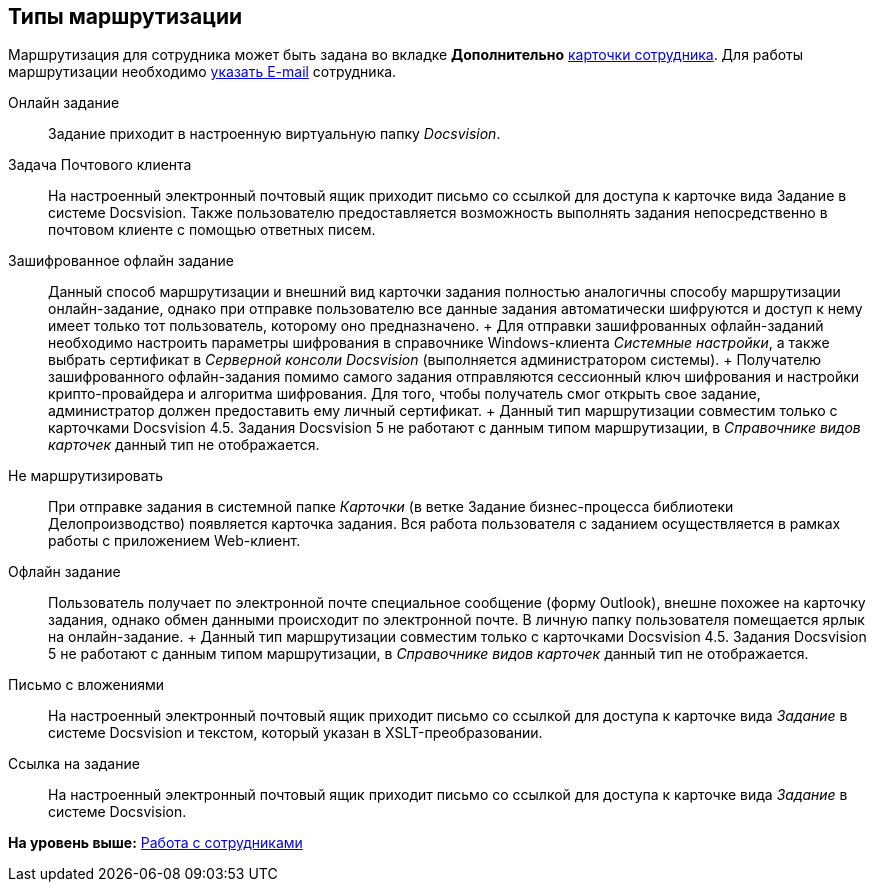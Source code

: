 
== Типы маршрутизации

Маршрутизация для сотрудника может быть задана во вкладке [.keyword .wintitle]*Дополнительно* xref:staff_Employee_main_additional.html#staff_Employee_main_additional__routing[карточки сотрудника]. Для работы маршрутизации необходимо xref:staff_Employee_main_common.html#staff_Employee_main_common__email[указать E-mail] сотрудника.

Онлайн задание::
  Задание приходит в настроенную виртуальную папку [.dfn .term]_Docsvision_.
Задача Почтового клиента::
  На настроенный электронный почтовый ящик приходит письмо со ссылкой для доступа к карточке вида Задание в системе Docsvision. Также пользователю предоставляется возможность выполнять задания непосредственно в почтовом клиенте с помощью ответных писем.
Зашифрованное офлайн задание::
  Данный способ маршрутизации и внешний вид карточки задания полностью аналогичны способу маршрутизации онлайн-задание, однако при отправке пользователю все данные задания автоматически шифруются и доступ к нему имеет только тот пользователь, которому оно предназначено.
  +
  Для отправки зашифрованных офлайн-заданий необходимо настроить параметры шифрования в справочнике Windows-клиента [.dfn .term]_Системные настройки_, а также выбрать сертификат в [.dfn .term]_Серверной консоли Docsvision_ (выполняется администратором системы).
  +
  Получателю зашифрованного офлайн-задания помимо самого задания отправляются сессионный ключ шифрования и настройки крипто-провайдера и алгоритма шифрования. Для того, чтобы получатель смог открыть свое задание, администратор должен предоставить ему личный сертификат.
  +
  Данный тип маршрутизации совместим только с карточками Docsvision 4.5. Задания Docsvision 5 не работают с данным типом маршрутизации, в [.dfn .term]_Справочнике видов карточек_ данный тип не отображается.
Не маршрутизировать::
  При отправке задания в системной папке [.dfn .term]_Карточки_ (в ветке Задание бизнес-процесса библиотеки Делопроизводство) появляется карточка задания. Вся работа пользователя с заданием осуществляется в рамках работы с приложением Web-клиент.
Офлайн задание::
  Пользователь получает по электронной почте специальное сообщение (форму Outlook), внешне похожее на карточку задания, однако обмен данными происходит по электронной почте. В личную папку пользователя помещается ярлык на онлайн-задание.
  +
  Данный тип маршрутизации совместим только с карточками Docsvision 4.5. Задания Docsvision 5 не работают с данным типом маршрутизации, в [.dfn .term]_Справочнике видов карточек_ данный тип не отображается.
Письмо с вложениями::
  На настроенный электронный почтовый ящик приходит письмо со ссылкой для доступа к карточке вида [.keyword .parmname]_Задание_ в системе Docsvision и текстом, который указан в XSLT-преобразовании.
Ссылка на задание::
  На настроенный электронный почтовый ящик приходит письмо со ссылкой для доступа к карточке вида [.keyword .parmname]_Задание_ в системе Docsvision.

*На уровень выше:* xref:../topics/ManageEmployees.html[Работа с сотрудниками]
